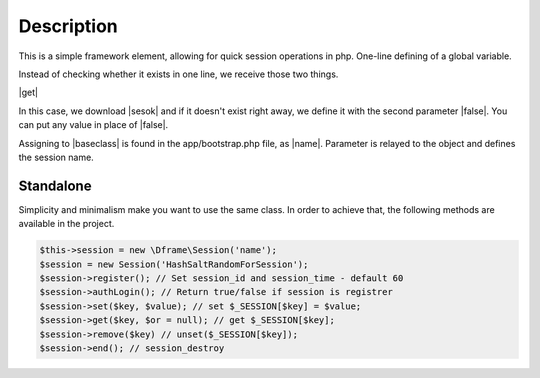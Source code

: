 .. title:: Session - Store information about the user

.. meta::
    :description: This is a simple framework element, allowing for quick session operations in php.
    :keywords: dframe, Session, fingerprint, store, information, dframeframework   


Description
===========

This is a simple framework element, allowing for quick session operations in php. One-line defining of a global variable.

Instead of checking whether it exists in one line, we receive those two things.

|get|

In this case, we download |sesok| and if it doesn't exist right away, we define it with the second parameter |false|. You can put any value in place of |false|.

Assigning to |baseclass| is found in the app/bootstrap.php file, as |name|. Parameter is relayed to the object and defines the session name.

=======
Standalone
=======

Simplicity and minimalism make you want to use the same class. In order to achieve that, the following methods are available in the project.

.. code-block:: php
  
 $this->session = new \Dframe\Session('name');
 $session = new Session('HashSaltRandomForSession');
 $session->register(); // Set session_id and session_time - default 60
 $session->authLogin(); // Return true/false if session is registrer
 $session->set($key, $value); // set $_SESSION[$key] = $value;
 $session->get($key, $or = null); // get $_SESSION[$key];
 $session->remove($key) // unset($_SESSION[$key]);
 $session->end(); // session_destroy

.. |get| cCode:: $this->baseClass->session->get('ok', false); 
.. |sesok| cCode:: $_SESSION['ok']
.. |baseclass| cCode:: $this->baseClass->session
.. |false| cCode:: false
.. |name| cCode:: $this->session = new \Dframe\Session('name');

.. |newSession| cCode:: $session = new Session('HashSaltRandomForSession'); 
.. |register| cCode:: $session->register(); // Set session_id and session_time - default 60 
.. |authLogin| cCode:: $session->authLogin(); // Return true/false if session is registrer 
.. |set| cCode:: $session->set($key, $value); // set $_SESSION[$key] = $value; 
.. |sGet| cCode:: $session->get($key, $or = null); // get $_SESSION[$key]; 
.. |remove| cCode:: $session->remove($key) // unset($_SESSION[$key]);
.. |end| cCode:: $session->end(); // session_destroy
